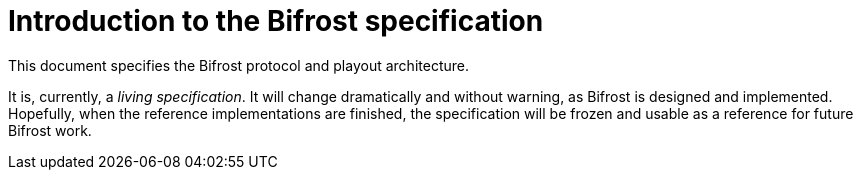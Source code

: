 = Introduction to the Bifrost specification

This document specifies the Bifrost protocol and playout architecture.

It is, currently, a _living specification_.  It will change
dramatically and without warning, as Bifrost is designed and
implemented.  Hopefully, when the reference implementations are
finished, the specification will be frozen and usable as a reference
for future Bifrost work.
